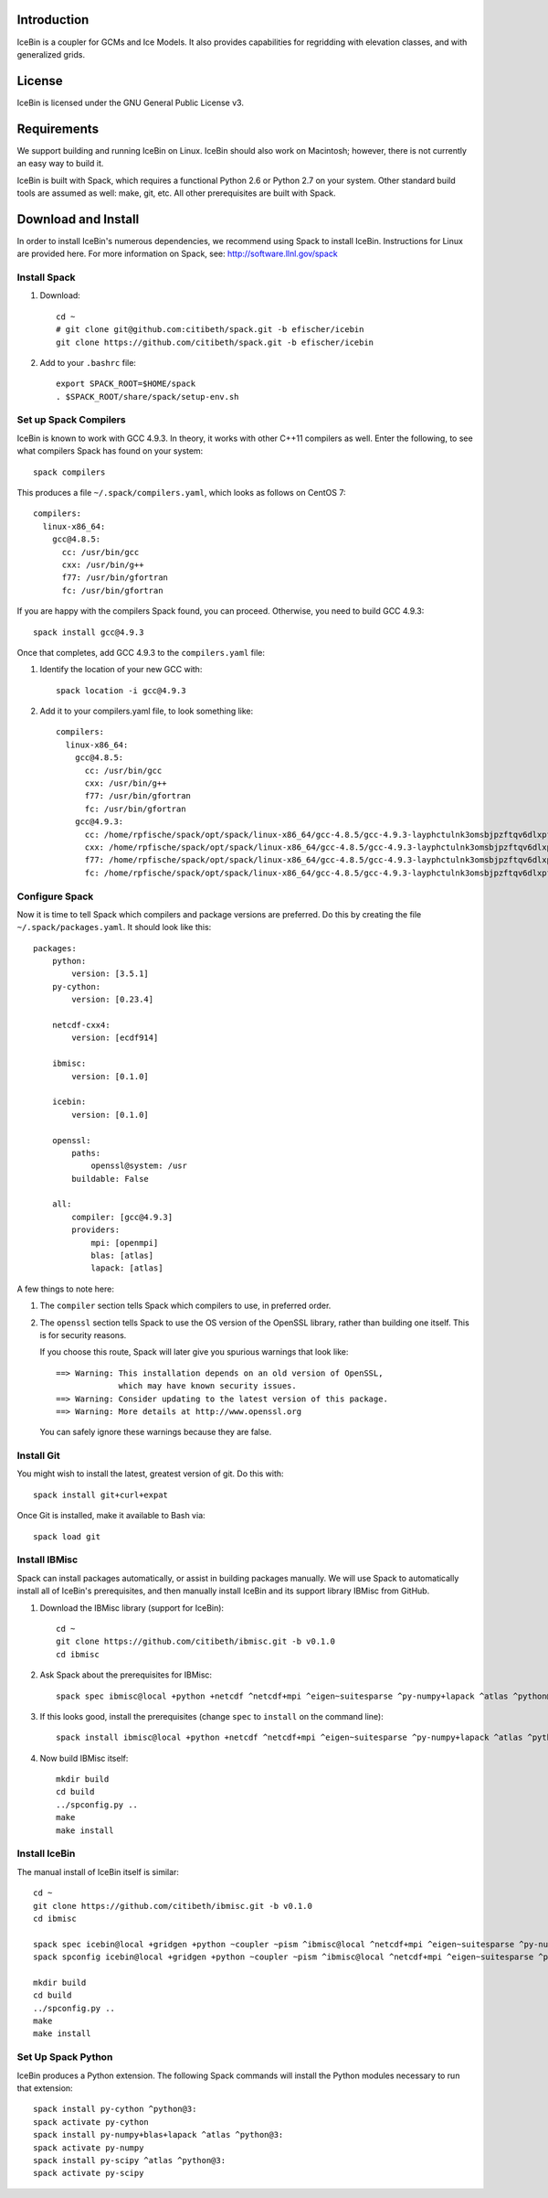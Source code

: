 Introduction
============

IceBin is a coupler for GCMs and Ice Models.  It also provides
capabilities for regridding with elevation classes, and with
generalized grids.

License
=======
IceBin is licensed under the GNU General Public License v3.

Requirements
============

We support building and running IceBin on Linux.  IceBin should also
work on Macintosh; however, there is not currently an easy way to
build it.

IceBin is built with Spack, which requires a functional Python 2.6 or
Python 2.7 on your system.  Other standard build tools are assumed as
well: make, git, etc.  All other prerequisites are built with Spack.


Download and Install
====================

In order to install IceBin's numerous dependencies, we recommend using
Spack to install IceBin.  Instructions for Linux are provided here.  For more information on Spack, see: http://software.llnl.gov/spack

Install Spack
--------------

1. Download::

    cd ~
    # git clone git@github.com:citibeth/spack.git -b efischer/icebin
    git clone https://github.com/citibeth/spack.git -b efischer/icebin

2. Add to your ``.bashrc`` file::

    export SPACK_ROOT=$HOME/spack
    . $SPACK_ROOT/share/spack/setup-env.sh


Set up Spack Compilers
----------------------

IceBin is known to work with GCC 4.9.3.  In theory, it works with
other C++11 compilers as well.  Enter the following, to see what
compilers Spack has found on your system::

    spack compilers

This produces a file ``~/.spack/compilers.yaml``, which looks as
follows on CentOS 7::

    compilers:
      linux-x86_64:
        gcc@4.8.5:
          cc: /usr/bin/gcc
          cxx: /usr/bin/g++
          f77: /usr/bin/gfortran
          fc: /usr/bin/gfortran

If you are happy with the compilers Spack found, you can proceed.  Otherwise, you need to build GCC 4.9.3::

    spack install gcc@4.9.3

Once that completes, add GCC 4.9.3 to the ``compilers.yaml`` file:

1. Identify the location of your new GCC with::

    spack location -i gcc@4.9.3

2. Add it to your compilers.yaml file, to look something like::

    compilers:
      linux-x86_64:
        gcc@4.8.5:
          cc: /usr/bin/gcc
          cxx: /usr/bin/g++
          f77: /usr/bin/gfortran
          fc: /usr/bin/gfortran
        gcc@4.9.3:
          cc: /home/rpfische/spack/opt/spack/linux-x86_64/gcc-4.8.5/gcc-4.9.3-layphctulnk3omsbjpzftqv6dlxpfe3d/bin/gcc
          cxx: /home/rpfische/spack/opt/spack/linux-x86_64/gcc-4.8.5/gcc-4.9.3-layphctulnk3omsbjpzftqv6dlxpfe3d/bin/g++
          f77: /home/rpfische/spack/opt/spack/linux-x86_64/gcc-4.8.5/gcc-4.9.3-layphctulnk3omsbjpzftqv6dlxpfe3d/bin/gfortran
          fc: /home/rpfische/spack/opt/spack/linux-x86_64/gcc-4.8.5/gcc-4.9.3-layphctulnk3omsbjpzftqv6dlxpfe3d/bin/gfortran


Configure Spack
---------------

Now it is time to tell Spack which compilers and package versions are preferred.  Do this by creating the file ``~/.spack/packages.yaml``.  It should look like this::

    packages:
        python:
            version: [3.5.1]
        py-cython:
            version: [0.23.4]

        netcdf-cxx4:
            version: [ecdf914]

        ibmisc:
            version: [0.1.0]

        icebin:
            version: [0.1.0]

        openssl:
            paths:
                openssl@system: /usr
            buildable: False

        all:
            compiler: [gcc@4.9.3]
            providers:
                mpi: [openmpi]
                blas: [atlas]
                lapack: [atlas]

A few things to note here:

1. The ``compiler`` section tells Spack which compilers to use, in
   preferred order.

2. The ``openssl`` section tells Spack to use the OS version of the
   OpenSSL library, rather than building one itself.  This is for
   security reasons.

   If you choose this route, Spack will later give you
   spurious warnings that look like::

        ==> Warning: This installation depends on an old version of OpenSSL,
                     which may have known security issues.
        ==> Warning: Consider updating to the latest version of this package.
        ==> Warning: More details at http://www.openssl.org

   You can safely ignore these warnings because they are false.

Install Git
-----------

You might wish to install the latest, greatest version of git.  Do this with::

    spack install git+curl+expat

Once Git is installed, make it available to Bash via::

    spack load git



Install IBMisc
-----------------

Spack can install packages automatically, or assist in building packages manually.  We will use Spack to automatically install all of IceBin's prerequisites, and then manually install IceBin and its support library IBMisc from GitHub.

1. Download the IBMisc library (support for IceBin)::

    cd ~
    git clone https://github.com/citibeth/ibmisc.git -b v0.1.0
    cd ibmisc

2. Ask Spack about the prerequisites for IBMisc::

    spack spec ibmisc@local +python +netcdf ^netcdf+mpi ^eigen~suitesparse ^py-numpy+lapack ^atlas ^python@3:

3. If this looks good, install the prerequisites (change ``spec`` to ``install`` on the command line)::

    spack install ibmisc@local +python +netcdf ^netcdf+mpi ^eigen~suitesparse ^py-numpy+lapack ^atlas ^python@3:

4. Now build IBMisc itself::

    mkdir build
    cd build
    ../spconfig.py ..
    make
    make install

Install IceBin
--------------

The manual install of IceBin itself is similar::

    cd ~
    git clone https://github.com/citibeth/ibmisc.git -b v0.1.0
    cd ibmisc

    spack spec icebin@local +gridgen +python ~coupler ~pism ^ibmisc@local ^netcdf+mpi ^eigen~suitesparse ^py-numpy+lapack ^atlas ^python@3:
    spack spconfig icebin@local +gridgen +python ~coupler ~pism ^ibmisc@local ^netcdf+mpi ^eigen~suitesparse ^py-numpy+lapack ^atlas ^python@3:

    mkdir build
    cd build
    ../spconfig.py ..
    make
    make install

Set Up Spack Python
-------------------

IceBin produces a Python extension.  The following Spack commands will install the Python modules necessary to run that extension::

    spack install py-cython ^python@3:
    spack activate py-cython
    spack install py-numpy+blas+lapack ^atlas ^python@3:
    spack activate py-numpy
    spack install py-scipy ^atlas ^python@3:
    spack activate py-scipy

